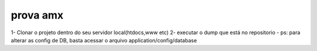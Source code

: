 ###################
prova amx
###################
1- Clonar o projeto dentro do seu servidor local(htdocs,www etc)
2- executar o dump que está no repositorio
-
ps: para alterar as config de DB, basta acessar o arquivo application/config/database

